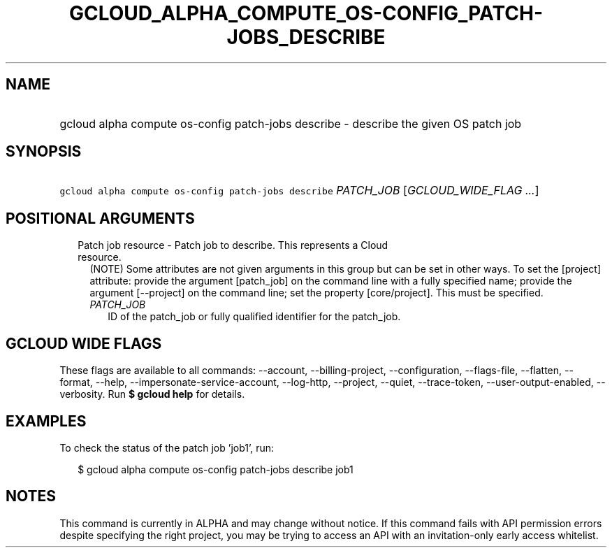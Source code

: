 
.TH "GCLOUD_ALPHA_COMPUTE_OS\-CONFIG_PATCH\-JOBS_DESCRIBE" 1



.SH "NAME"
.HP
gcloud alpha compute os\-config patch\-jobs describe \- describe the given OS patch job



.SH "SYNOPSIS"
.HP
\f5gcloud alpha compute os\-config patch\-jobs describe\fR \fIPATCH_JOB\fR [\fIGCLOUD_WIDE_FLAG\ ...\fR]



.SH "POSITIONAL ARGUMENTS"

.RS 2m
.TP 2m

Patch job resource \- Patch job to describe. This represents a Cloud resource.
(NOTE) Some attributes are not given arguments in this group but can be set in
other ways. To set the [project] attribute: provide the argument [patch_job] on
the command line with a fully specified name; provide the argument [\-\-project]
on the command line; set the property [core/project]. This must be specified.

.RS 2m
.TP 2m
\fIPATCH_JOB\fR
ID of the patch_job or fully qualified identifier for the patch_job.


.RE
.RE
.sp

.SH "GCLOUD WIDE FLAGS"

These flags are available to all commands: \-\-account, \-\-billing\-project,
\-\-configuration, \-\-flags\-file, \-\-flatten, \-\-format, \-\-help,
\-\-impersonate\-service\-account, \-\-log\-http, \-\-project, \-\-quiet,
\-\-trace\-token, \-\-user\-output\-enabled, \-\-verbosity. Run \fB$ gcloud
help\fR for details.



.SH "EXAMPLES"

To check the status of the patch job 'job1', run:

.RS 2m
$ gcloud alpha compute os\-config patch\-jobs describe job1
.RE



.SH "NOTES"

This command is currently in ALPHA and may change without notice. If this
command fails with API permission errors despite specifying the right project,
you may be trying to access an API with an invitation\-only early access
whitelist.

